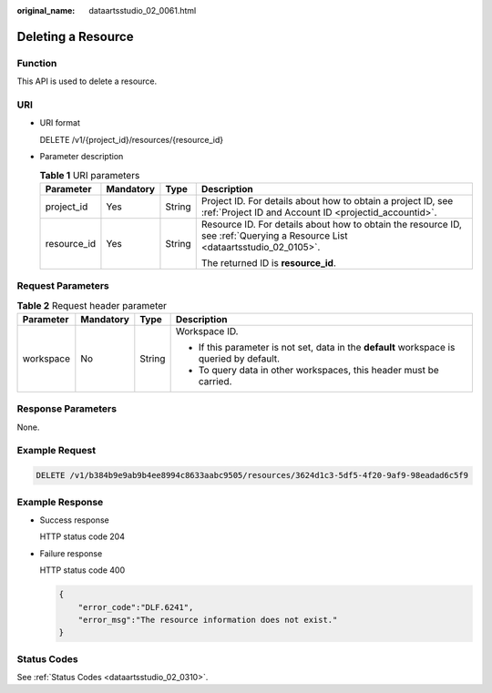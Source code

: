:original_name: dataartsstudio_02_0061.html

.. _dataartsstudio_02_0061:

Deleting a Resource
===================

Function
--------

This API is used to delete a resource.

URI
---

-  URI format

   DELETE /v1/{project_id}/resources/{resource_id}

-  Parameter description

   .. table:: **Table 1** URI parameters

      +-----------------+-----------------+-----------------+-----------------------------------------------------------------------------------------------------------------------------+
      | Parameter       | Mandatory       | Type            | Description                                                                                                                 |
      +=================+=================+=================+=============================================================================================================================+
      | project_id      | Yes             | String          | Project ID. For details about how to obtain a project ID, see :ref:`Project ID and Account ID <projectid_accountid>`.       |
      +-----------------+-----------------+-----------------+-----------------------------------------------------------------------------------------------------------------------------+
      | resource_id     | Yes             | String          | Resource ID. For details about how to obtain the resource ID, see :ref:`Querying a Resource List <dataartsstudio_02_0105>`. |
      |                 |                 |                 |                                                                                                                             |
      |                 |                 |                 | The returned ID is **resource_id**.                                                                                         |
      +-----------------+-----------------+-----------------+-----------------------------------------------------------------------------------------------------------------------------+

Request Parameters
------------------

.. table:: **Table 2** Request header parameter

   +-----------------+-----------------+-----------------+-------------------------------------------------------------------------------------------+
   | Parameter       | Mandatory       | Type            | Description                                                                               |
   +=================+=================+=================+===========================================================================================+
   | workspace       | No              | String          | Workspace ID.                                                                             |
   |                 |                 |                 |                                                                                           |
   |                 |                 |                 | -  If this parameter is not set, data in the **default** workspace is queried by default. |
   |                 |                 |                 | -  To query data in other workspaces, this header must be carried.                        |
   +-----------------+-----------------+-----------------+-------------------------------------------------------------------------------------------+

Response Parameters
-------------------

None.

Example Request
---------------

.. code-block:: text

   DELETE /v1/b384b9e9ab9b4ee8994c8633aabc9505/resources/3624d1c3-5df5-4f20-9af9-98eadad6c5f9

Example Response
----------------

-  Success response

   HTTP status code 204

-  Failure response

   HTTP status code 400

   .. code-block::

      {
          "error_code":"DLF.6241",
          "error_msg":"The resource information does not exist."
      }

Status Codes
------------

See :ref:`Status Codes <dataartsstudio_02_0310>`.
